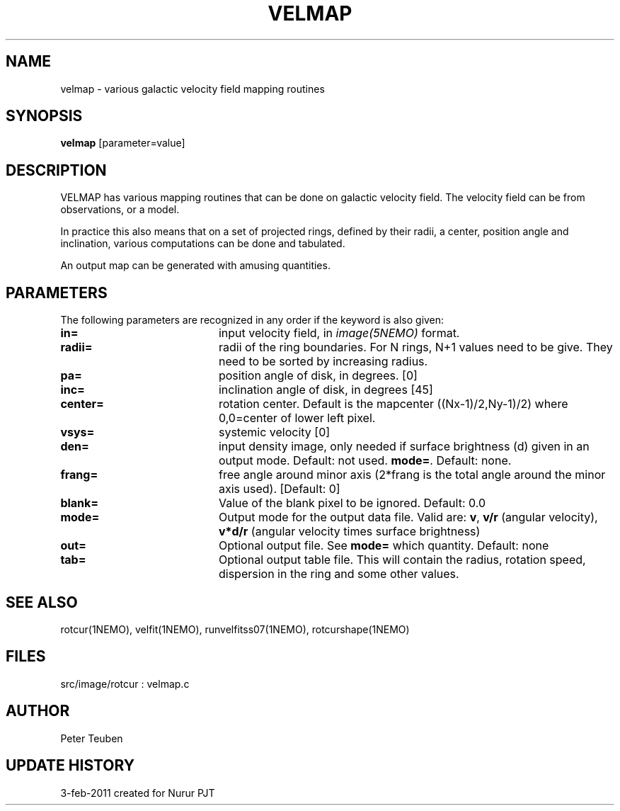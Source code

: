 .TH VELMAP 1NEMO "4 February 2011"
.SH NAME
velmap \- various galactic velocity field mapping routines
.SH SYNOPSIS
\fBvelmap\fP [parameter=value]
.SH DESCRIPTION
VELMAP has various mapping routines that can be done on
galactic velocity field.  The velocity field can be from
observations, or a model.
.PP
In practice this also means that on a set of projected
rings, defined by their radii, a center, position angle and inclination,
various computations can be done and tabulated. 
.PP
An output map can be generated with amusing quantities. 
.SH PARAMETERS
The following parameters are recognized in any order if the keyword
is also given:
.TP 20
\fBin=\fP
input velocity field, in \fIimage(5NEMO)\fP format. 
.TP
\fBradii=\fP
radii of the ring boundaries. For N rings, N+1 values need to be give.
They need to be sorted by increasing radius. 
.TP
\fBpa=\fP
position angle of disk, in degrees. [0]
.TP
\fBinc=\fP
inclination angle of disk, in degrees [45]   
.TP
\fBcenter=\fP
rotation center. Default is the mapcenter ((Nx-1)/2,Ny-1)/2)
where 0,0=center of lower left pixel.
.TP
\fBvsys=\fP
systemic velocity [0]     
.TP
\fBden=\fP
input density image, only needed if surface brightness (d) given in 
an output mode. Default: not used.
\fBmode=\fP.
Default: none.
.TP
\fBfrang=\fP
free angle around minor axis (2*frang is the total angle around
the minor axis used).
[Default: 0]
.TP
\fBblank=\fP
Value of the blank pixel to be ignored. Default: 0.0
.TP
\fBmode=\fP
Output mode for the output data file. Valid are:
\fBv\fP, 
\fBv/r\fP (angular velocity),
\fBv*d/r\fP (angular velocity times surface brightness)
.TP
\fBout=\fP
Optional output file.  See \fBmode=\fP which quantity. Default: none
.TP
\fBtab=\fP
Optional output table file. This will contain the 
radius, rotation speed, dispersion in the ring and some
other values.
.SH SEE ALSO
rotcur(1NEMO), velfit(1NEMO), runvelfitss07(1NEMO), rotcurshape(1NEMO)
.SH FILES
src/image/rotcur : velmap.c
.SH AUTHOR
Peter Teuben
.SH UPDATE HISTORY
.nf
.ta +2.0i +4.0i
3-feb-2011	created for Nurur	PJT
.fi
